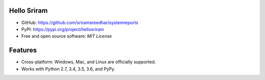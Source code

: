 Hello Sriram
------------

* GitHub: https://github.com/sriramsreedhar/systemreports
* PyPI: https://pypi.org/project/hellosriram
* Free and open source software: `MIT License`


Features
--------

* Cross-platform: Windows, Mac, and Linux are officially supported.

* Works with Python 2.7, 3.4, 3.5, 3.6, and PyPy. 


